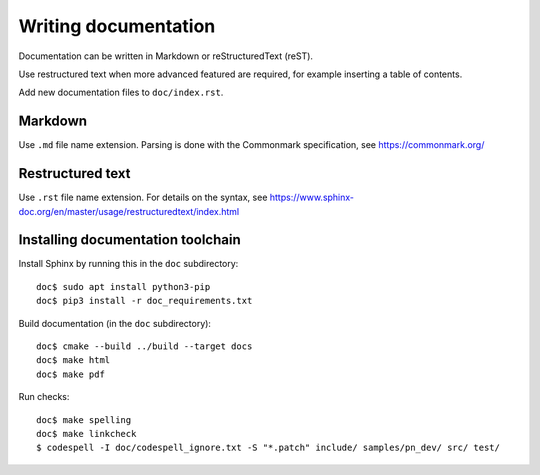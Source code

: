 Writing documentation
=====================
Documentation can be written in Markdown or reStructuredText (reST).

Use restructured text when more advanced featured are required, for example
inserting a table of contents.

Add new documentation files to ``doc/index.rst``.


Markdown
--------
Use ``.md`` file name extension.
Parsing is done with the Commonmark specification,
see https://commonmark.org/


Restructured text
-----------------
Use ``.rst`` file name extension.
For details on the syntax, see
https://www.sphinx-doc.org/en/master/usage/restructuredtext/index.html


Installing documentation toolchain
----------------------------------

Install Sphinx by running this in the ``doc`` subdirectory::

    doc$ sudo apt install python3-pip
    doc$ pip3 install -r doc_requirements.txt

Build documentation (in the ``doc`` subdirectory)::

    doc$ cmake --build ../build --target docs
    doc$ make html
    doc$ make pdf

Run checks::

    doc$ make spelling
    doc$ make linkcheck
    $ codespell -I doc/codespell_ignore.txt -S "*.patch" include/ samples/pn_dev/ src/ test/
